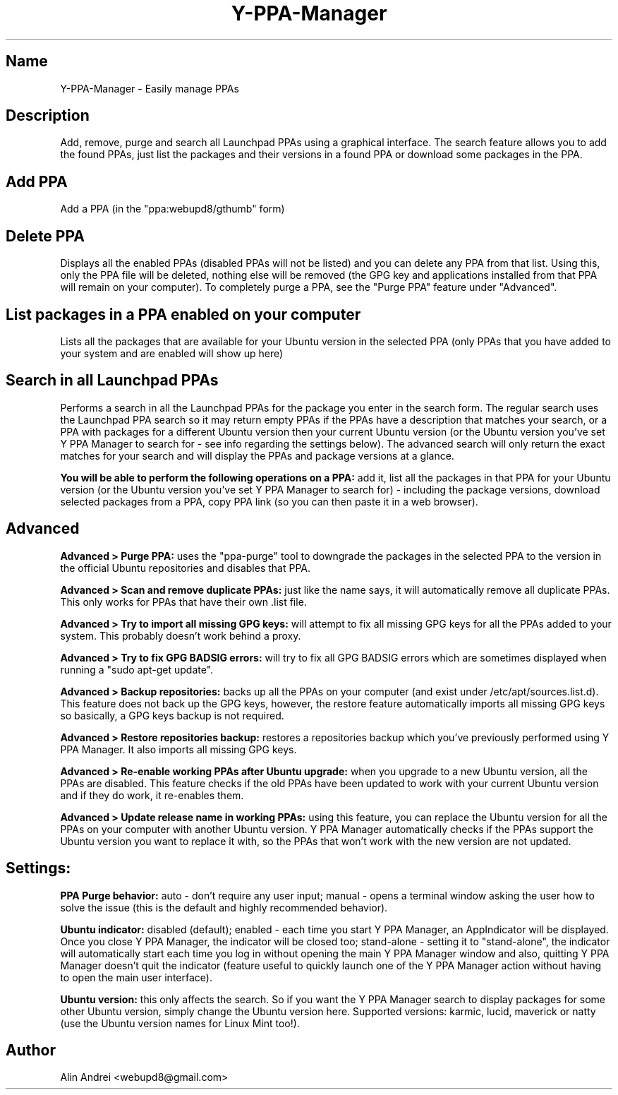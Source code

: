 .TH Y-PPA-Manager 1

.SH Name
Y-PPA-Manager - Easily manage PPAs

.SH Description
Add, remove, purge and search all Launchpad PPAs using a graphical interface. The search feature allows you to add the found PPAs, just list the packages and their versions in a found PPA or download some packages in the PPA.

.SH Add PPA
Add a PPA (in the "ppa:webupd8/gthumb" form)

.SH Delete PPA
Displays all the enabled PPAs (disabled PPAs will not be listed) and you can delete any PPA from that list. Using this, only the PPA file will be deleted, nothing else will be removed (the GPG key and applications installed from that PPA will remain on your computer). To completely purge a PPA, see the "Purge PPA" feature under "Advanced".

.SH List packages in a PPA enabled on your computer
Lists all the packages that are available for your Ubuntu version in the selected PPA (only PPAs that you have added to your system and are enabled will show up here)

.SH Search in all Launchpad PPAs
Performs a search in all the Launchpad PPAs for the package you enter in the search form. The regular search uses the Launchpad PPA search so it may return empty PPAs if the PPAs have a description that matches your search, or a PPA with packages for a different Ubuntu version then your current Ubuntu version (or the Ubuntu version you've set Y PPA Manager to search for - see info regarding the settings below). The advanced search will only return the exact matches for your search and will display the PPAs and package versions at a glance.

.B You will be able to perform the following operations on a PPA:
add it, list all the packages in that PPA for your Ubuntu version (or the Ubuntu version you've set Y PPA Manager to search for) - including the package versions, download selected packages from a PPA, copy PPA link (so you can then paste it in a web browser).

.SH Advanced
.B Advanced > Purge PPA:
uses the "ppa-purge" tool to downgrade the packages in the selected PPA to the version in the official Ubuntu repositories and disables that PPA.

.B Advanced > Scan and remove duplicate PPAs:
just like the name says, it will automatically remove all duplicate PPAs. This only works for PPAs that have their own .list file.

.B Advanced > Try to import all missing GPG keys:
will attempt to fix all missing GPG keys for all the PPAs added to your system. This probably doesn't work behind a proxy.

.B Advanced > Try to fix GPG BADSIG errors:
will try to fix all GPG BADSIG errors which are sometimes displayed when running a "sudo apt-get update".

.B Advanced > Backup repositories:
backs up all the PPAs on your computer (and exist under /etc/apt/sources.list.d). This feature does not back up the GPG keys, however, the restore feature automatically imports all missing GPG keys so basically, a GPG keys backup is not required.

.B Advanced > Restore repositories backup:
restores a repositories backup which you've previously performed using Y PPA Manager. It also imports all missing GPG keys.

.B Advanced > Re-enable working PPAs after Ubuntu upgrade:
when you upgrade to a new Ubuntu version, all the PPAs are disabled. This feature checks if the old PPAs have been updated to work with your current Ubuntu version and if they do work, it re-enables them.

.B Advanced > Update release name in working PPAs:
using this feature, you can replace the Ubuntu version for all the PPAs on your computer with another Ubuntu version. Y PPA Manager automatically checks if the PPAs support the Ubuntu version you want to replace it with, so the PPAs that won't work with the new version are not updated.

.SH Settings:

.B PPA Purge behavior:
auto - don't require any user input; manual - opens a terminal window asking the user how to solve the issue (this is the default and highly recommended behavior).

.B Ubuntu indicator:
disabled (default); enabled - each time you start Y PPA Manager, an AppIndicator will be displayed. Once you close Y PPA Manager, the indicator will be closed too; stand-alone - setting it to "stand-alone", the indicator will automatically start each time you log in without opening the main Y PPA Manager window and also, quitting Y PPA Manager doesn't quit the indicator (feature useful to quickly launch one of the Y PPA Manager action without having to open the main user interface).

.B Ubuntu version:
this only affects the search. So if you want the Y PPA Manager search to display packages for some other Ubuntu version, simply change the Ubuntu version here. Supported versions: karmic, lucid, maverick or natty (use the Ubuntu version names for Linux Mint too!).

.SH Author
Alin Andrei <webupd8@gmail.com>
